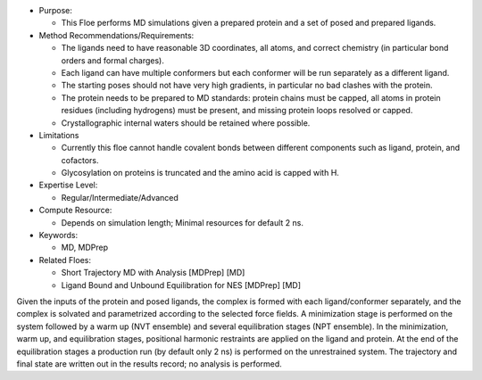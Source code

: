 * Purpose:

  * This Floe performs MD simulations given a prepared protein and a set of posed
    and prepared ligands.
* Method Recommendations/Requirements:

  * The ligands need to have reasonable 3D coordinates, all atoms, and correct
    chemistry (in particular bond orders and formal charges).
  * Each ligand can have multiple conformers but each conformer will be run
    separately as a different ligand.
  * The starting poses should not have very high gradients, in particular
    no bad clashes with the protein.
  * The protein needs to be prepared to MD standards: protein chains must be
    capped, all atoms in protein residues (including hydrogens) must be present,
    and missing protein loops resolved or capped.
  * Crystallographic internal waters should be retained where possible.
* Limitations

  * Currently this floe cannot handle covalent bonds between different components
    such as ligand, protein, and cofactors.
  * Glycosylation on proteins is truncated and the amino acid is capped with H.
* Expertise Level:

  * Regular/Intermediate/Advanced
* Compute Resource:

  * Depends on simulation length; Minimal resources for default 2 ns.
* Keywords:

  * MD, MDPrep
* Related Floes:

  * Short Trajectory MD with Analysis [MDPrep] [MD]
  * Ligand Bound and Unbound Equilibration for NES [MDPrep] [MD]

Given the inputs of the protein and posed ligands,
the complex is formed with each ligand/conformer
separately, and the complex is solvated and parametrized according to the
selected force fields. A minimization stage is performed on the system followed
by a warm up (NVT ensemble) and several equilibration stages (NPT ensemble). In the
minimization, warm up, and equilibration stages, positional harmonic restraints are
applied on the ligand and protein. At the end of the equilibration stages a 
production run (by default only 2 ns) is performed on the unrestrained system.
The trajectory and final state are written out in the results record;
no analysis is performed.
